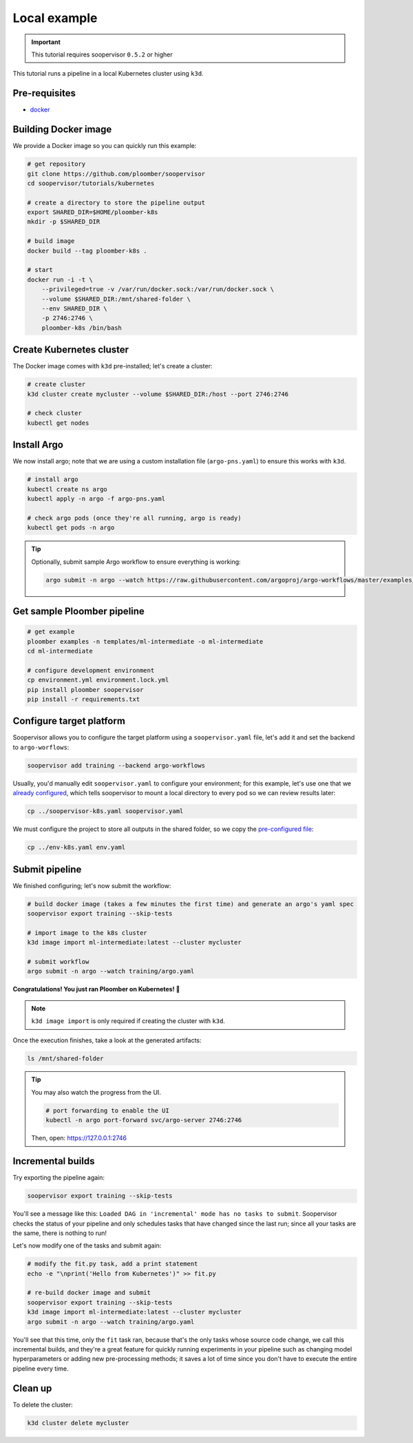 .. _k8s-local:

Local example
-------------

.. important:: This tutorial requires soopervisor ``0.5.2`` or higher

This tutorial runs a pipeline in a local Kubernetes cluster using ``k3d``.

Pre-requisites
**************

* `docker <https://docs.docker.com/get-docker/>`_

Building Docker image
*********************

We provide a Docker image so you can quickly run this example:

.. code-block:: bash

    # get repository
    git clone https://github.com/ploomber/soopervisor
    cd soopervisor/tutorials/kubernetes

    # create a directory to store the pipeline output
    export SHARED_DIR=$HOME/ploomber-k8s
    mkdir -p $SHARED_DIR

    # build image
    docker build --tag ploomber-k8s .

    # start
    docker run -i -t \
        --privileged=true -v /var/run/docker.sock:/var/run/docker.sock \
        --volume $SHARED_DIR:/mnt/shared-folder \
        --env SHARED_DIR \
        -p 2746:2746 \
        ploomber-k8s /bin/bash

Create Kubernetes cluster
*************************

The Docker image comes with ``k3d`` pre-installed; let's create a cluster:

.. code-block:: bash

    # create cluster
    k3d cluster create mycluster --volume $SHARED_DIR:/host --port 2746:2746

    # check cluster
    kubectl get nodes


Install Argo
************

We now install argo; note that we are using a custom installation file
(``argo-pns.yaml``) to ensure this works with ``k3d``.

.. code-block:: bash

    # install argo
    kubectl create ns argo
    kubectl apply -n argo -f argo-pns.yaml

    # check argo pods (once they're all running, argo is ready)
    kubectl get pods -n argo


.. tip::
    Optionally, submit sample Argo workflow to ensure everything is working:

    .. skip-next
    .. code-block:: bash

        argo submit -n argo --watch https://raw.githubusercontent.com/argoproj/argo-workflows/master/examples/hello-world.yaml


Get sample Ploomber pipeline
****************************

.. code-block:: bash

    # get example
    ploomber examples -n templates/ml-intermediate -o ml-intermediate
    cd ml-intermediate

    # configure development environment
    cp environment.yml environment.lock.yml
    pip install ploomber soopervisor
    pip install -r requirements.txt


Configure target platform
*************************

Soopervisor allows you to configure the target platform using a
``soopervisor.yaml`` file, let's add it and set the backend to
``argo-worflows``:

.. code-block:: bash

    soopervisor add training --backend argo-workflows


Usually, you'd manually edit ``soopervisor.yaml`` to configure your
environment; for this example, let's use one that we
`already configured <https://github.com/ploomber/soopervisor/blob/master/tutorials/kubernetes/soopervisor-k8s.yaml>`_,
which tells soopervisor to mount a local directory to every pod so we can review results later:

.. code-block:: bash

    cp ../soopervisor-k8s.yaml soopervisor.yaml


We must configure the project to store all outputs in the shared folder, so we
copy the `pre-configured file <https://github.com/ploomber/soopervisor/blob/master/tutorials/kubernetes/env-k8s.yaml>`_:

.. code-block:: bash

    cp ../env-k8s.yaml env.yaml


Submit pipeline
***************

We finished configuring; let's now submit the workflow:

.. code-block:: bash

    # build docker image (takes a few minutes the first time) and generate an argo's yaml spec
    soopervisor export training --skip-tests

    # import image to the k8s cluster
    k3d image import ml-intermediate:latest --cluster mycluster

    # submit workflow
    argo submit -n argo --watch training/argo.yaml


**Congratulations! You just ran Ploomber on Kubernetes! 🎉**

.. note::

    ``k3d image import`` is only required if creating the cluster with ``k3d``.


Once the execution finishes, take a look at the generated artifacts:

.. code-block:: sh

    ls /mnt/shared-folder


.. tip:: 

    You may also watch the progress from the UI.

    .. skip-next
    .. code-block:: sh

        # port forwarding to enable the UI
        kubectl -n argo port-forward svc/argo-server 2746:2746

    Then, open: https://127.0.0.1:2746


Incremental builds
******************

Try exporting the pipeline again:

.. code-block:: bash

    soopervisor export training --skip-tests


You'll see a message like this: ``Loaded DAG in 'incremental' mode has no tasks to submit``.
Soopervisor checks the status of your pipeline and only schedules tasks that have changed
since the last run; since all your tasks are the same, there is nothing to run!

Let's now modify one of the tasks and submit again:

.. code-block:: bash

    # modify the fit.py task, add a print statement
    echo -e "\nprint('Hello from Kubernetes')" >> fit.py

    # re-build docker image and submit
    soopervisor export training --skip-tests
    k3d image import ml-intermediate:latest --cluster mycluster
    argo submit -n argo --watch training/argo.yaml

You'll see that this time, only the ``fit`` task ran, because that's the only
tasks whose source code change, we call this incremental builds, and they're a
great feature for quickly running experiments in your pipeline such as changing
model hyperparameters or adding new pre-processing methods; it saves a lot of
time since you don't have to execute the entire pipeline every time.


Clean up
********

To delete the cluster:

.. code-block:: bash

    k3d cluster delete mycluster
